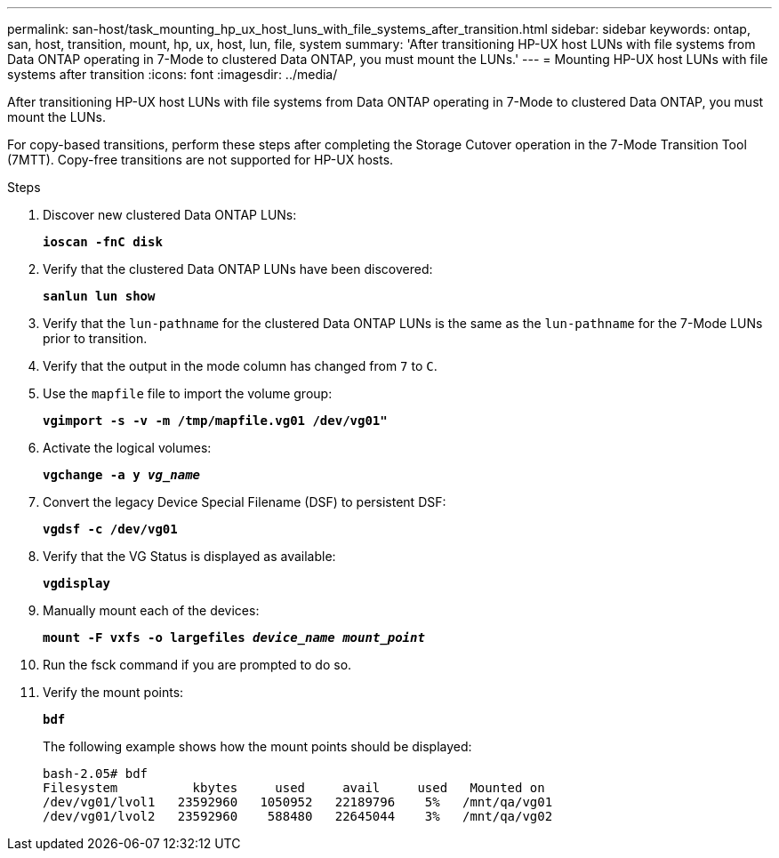 ---
permalink: san-host/task_mounting_hp_ux_host_luns_with_file_systems_after_transition.html
sidebar: sidebar
keywords: ontap, san, host, transition, mount, hp, ux, host, lun, file, system
summary: 'After transitioning HP-UX host LUNs with file systems from Data ONTAP operating in 7-Mode to clustered Data ONTAP, you must mount the LUNs.'
---
= Mounting HP-UX host LUNs with file systems after transition
:icons: font
:imagesdir: ../media/

[.lead]
After transitioning HP-UX host LUNs with file systems from Data ONTAP operating in 7-Mode to clustered Data ONTAP, you must mount the LUNs.

For copy-based transitions, perform these steps after completing the Storage Cutover operation in the 7-Mode Transition Tool (7MTT). Copy-free transitions are not supported for HP-UX hosts.

.Steps
. Discover new clustered Data ONTAP LUNs:
+
`*ioscan -fnC disk*`
. Verify that the clustered Data ONTAP LUNs have been discovered:
+
`*sanlun lun show*`
. Verify that the `lun-pathname` for the clustered Data ONTAP LUNs is the same as the `lun-pathname` for the 7-Mode LUNs prior to transition.
. Verify that the output in the mode column has changed from `7` to `C`.
. Use the `mapfile` file to import the volume group:
+
`*vgimport -s -v -m /tmp/mapfile.vg01 /dev/vg01"*`
. Activate the logical volumes:
+
`*vgchange -a y _vg_name_*`
. Convert the legacy Device Special Filename (DSF) to persistent DSF:
+
`*vgdsf -c /dev/vg01*`
. Verify that the VG Status is displayed as available:
+
`*vgdisplay*`
. Manually mount each of the devices:
+
`*mount -F vxfs -o largefiles _device_name mount_point_*`
. Run the fsck command if you are prompted to do so.
. Verify the mount points:
+
`*bdf*`
+
The following example shows how the mount points should be displayed:
+
----
bash-2.05# bdf
Filesystem          kbytes     used     avail     used   Mounted on
/dev/vg01/lvol1   23592960   1050952   22189796    5%   /mnt/qa/vg01
/dev/vg01/lvol2   23592960    588480   22645044    3%   /mnt/qa/vg02
----
